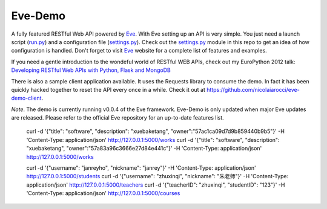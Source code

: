 Eve-Demo
========

A fully featured RESTful Web API powered by Eve_. With Eve setting up an API is
very simple. You just need a launch script (run.py_) and a configuration file
(settings.py_). Check out the settings.py_ module in this repo to get an idea
of how configuration is handled. Don't forget to visit Eve_ website for
a complete list of features and examples. 

If you need a gentle introduction to the wondeful world of RESTful WEB APIs,
check out my EuroPython 2012 talk: `Developing RESTful Web APIs with Python,
Flask and MongoDB
<https://speakerdeck.com/nicola/developing-restful-web-apis-with-python-flask-and-mongodb>`_

There is also a sample client application available. It uses the Requests
library to consume the demo. In fact it has been quickly hacked together to
reset the API every once in a while. Check it out at
https://github.com/nicolaiarocci/eve-demo-client.
 
*Note*. The demo is currently running v0.0.4 of the Eve framework. Eve-Demo is
only updated when major Eve updates are released. Please refer to the official
Eve repository for an up-to-date features list. 

.. _Eve: http://python-eve.org
.. _run.py: https://github.com/nicolaiarocci/eve-demo/blob/master/run.py
.. _settings.py: https://github.com/nicolaiarocci/eve-demo/blob/master/settings.py

	curl -d '{"title": "software", "description": "xuebaketang", "owner":"57ac1ca09d7d9b859440b9b5"}' -H 'Content-Type: application/json' http://127.0.0.1:5000/works
	curl -d '{"title": "software", "description": "xuebaketang", "owner":"57a83a96c3666e27d84e441c"}' -H 'Content-Type: application/json' http://127.0.0.1:5000/works


	curl -d '{"username": "janreyho", "nickname": "janrey"}' -H 'Content-Type: application/json' http://127.0.0.1:5000/students
	curl -d '{"username": "zhuxinqi", "nickname": "朱老师"}' -H 'Content-Type: application/json' http://127.0.0.1:5000/teachers
	curl -d '{"teacherID": "zhuxinqi", "studentID": "123"}' -H 'Content-Type: application/json' http://127.0.0.1:5000/courses